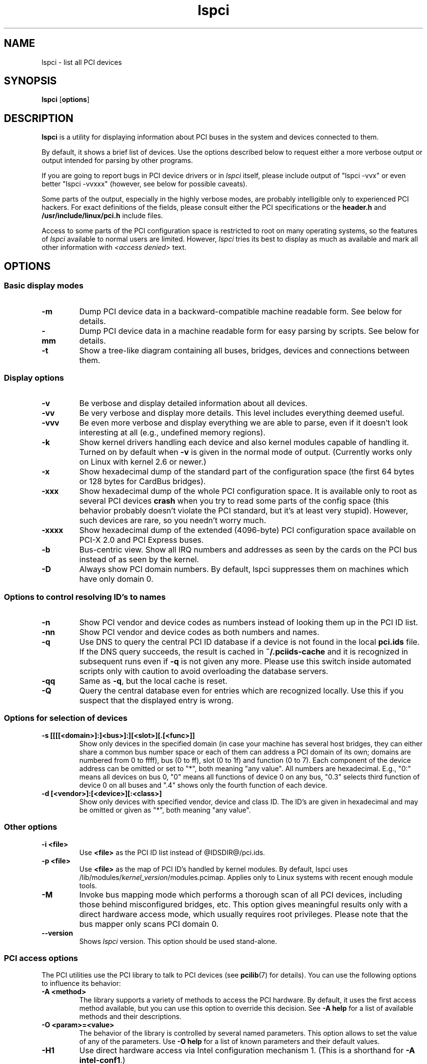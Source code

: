 .TH lspci 8 "@TODAY@" "@VERSION@" "The PCI Utilities"
.SH NAME
lspci \- list all PCI devices
.SH SYNOPSIS
.B lspci
.RB [ options ]
.SH DESCRIPTION
.B lspci
is a utility for displaying information about PCI buses in the system and
devices connected to them.

By default, it shows a brief list of devices. Use the options described
below to request either a more verbose output or output intended for
parsing by other programs.

If you are going to report bugs in PCI device drivers or in
.I lspci
itself, please include output of "lspci -vvx" or even better "lspci -vvxxx"
(however, see below for possible caveats).

Some parts of the output, especially in the highly verbose modes, are probably
intelligible only to experienced PCI hackers. For exact definitions of
the fields, please consult either the PCI specifications or the
.B header.h
and
.B /usr/include/linux/pci.h
include files.

Access to some parts of the PCI configuration space is restricted to root
on many operating systems, so the features of
.I lspci
available to normal users are limited. However,
.I lspci
tries its best to display as much as available and mark all other
information with
.I <access denied>
text.

.SH OPTIONS

.SS Basic display modes
.TP
.B -m
Dump PCI device data in a backward-compatible machine readable form.
See below for details.
.TP
.B -mm
Dump PCI device data in a machine readable form for easy parsing by scripts.
See below for details.
.TP
.B -t
Show a tree-like diagram containing all buses, bridges, devices and connections
between them.

.SS Display options
.TP
.B -v
Be verbose and display detailed information about all devices.
.TP
.B -vv
Be very verbose and display more details. This level includes everything deemed
useful.
.TP
.B -vvv
Be even more verbose and display everything we are able to parse,
even if it doesn't look interesting at all (e.g., undefined memory regions).
.TP
.B -k
Show kernel drivers handling each device and also kernel modules capable of handling it.
Turned on by default when
.B -v
is given in the normal mode of output.
(Currently works only on Linux with kernel 2.6 or newer.)
.TP
.B -x
Show hexadecimal dump of the standard part of the configuration space (the first
64 bytes or 128 bytes for CardBus bridges).
.TP
.B -xxx
Show hexadecimal dump of the whole PCI configuration space. It is available only to root
as several PCI devices
.B crash
when you try to read some parts of the config space (this behavior probably
doesn't violate the PCI standard, but it's at least very stupid). However, such
devices are rare, so you needn't worry much.
.TP
.B -xxxx
Show hexadecimal dump of the extended (4096-byte) PCI configuration space available
on PCI-X 2.0 and PCI Express buses.
.TP
.B -b
Bus-centric view. Show all IRQ numbers and addresses as seen by the cards on the
PCI bus instead of as seen by the kernel.
.TP
.B -D
Always show PCI domain numbers. By default, lspci suppresses them on machines which
have only domain 0.

.SS Options to control resolving ID's to names
.TP
.B -n
Show PCI vendor and device codes as numbers instead of looking them up in the
PCI ID list.
.TP
.B -nn
Show PCI vendor and device codes as both numbers and names.
.TP
.B -q
Use DNS to query the central PCI ID database if a device is not found in the local
.B pci.ids
file. If the DNS query succeeds, the result is cached in
.B ~/.pciids-cache
and it is recognized in subsequent runs even if
.B -q
is not given any more. Please use this switch inside automated scripts only
with caution to avoid overloading the database servers.
.TP
.B -qq
Same as
.BR -q ,
but the local cache is reset.
.TP
.B -Q
Query the central database even for entries which are recognized locally.
Use this if you suspect that the displayed entry is wrong.

.SS Options for selection of devices
.TP
.B -s [[[[<domain>]:]<bus>]:][<slot>][.[<func>]]
Show only devices in the specified domain (in case your machine has several host bridges,
they can either share a common bus number space or each of them can address a PCI domain
of its own; domains are numbered from 0 to ffff), bus (0 to ff), slot (0 to 1f) and function (0 to 7).
Each component of the device address can be omitted or set to "*", both meaning "any value". All numbers are
hexadecimal.  E.g., "0:" means all devices on bus 0, "0" means all functions of device 0
on any bus, "0.3" selects third function of device 0 on all buses and ".4" shows only
the fourth function of each device.
.TP
.B -d [<vendor>]:[<device>][:<class>]
Show only devices with specified vendor, device and class ID. The ID's are
given in hexadecimal and may be omitted or given as "*", both meaning
"any value".

.SS Other options
.TP
.B -i <file>
Use
.B
<file>
as the PCI ID list instead of @IDSDIR@/pci.ids.
.TP
.B -p <file>
Use
.B
<file>
as the map of PCI ID's handled by kernel modules. By default, lspci uses
.RI /lib/modules/ kernel_version /modules.pcimap.
Applies only to Linux systems with recent enough module tools.
.TP
.B -M
Invoke bus mapping mode which performs a thorough scan of all PCI devices, including
those behind misconfigured bridges, etc. This option gives meaningful results only
with a direct hardware access mode, which usually requires root privileges.
Please note that the bus mapper only scans PCI domain 0.
.TP
.B --version
Shows
.I lspci
version. This option should be used stand-alone.

.SS PCI access options
.PP
The PCI utilities use the PCI library to talk to PCI devices (see
\fBpcilib\fP(7) for details). You can use the following options to
influence its behavior:
.TP
.B -A <method>
The library supports a variety of methods to access the PCI hardware.
By default, it uses the first access method available, but you can use
this option to override this decision. See \fB-A help\fP for a list of
available methods and their descriptions.
.TP
.B -O <param>=<value>
The behavior of the library is controlled by several named parameters.
This option allows to set the value of any of the parameters. Use \fB-O help\fP
for a list of known parameters and their default values.
.TP
.B -H1
Use direct hardware access via Intel configuration mechanism 1.
(This is a shorthand for \fB-A intel-conf1\fP.)
.TP
.B -H2
Use direct hardware access via Intel configuration mechanism 2.
(This is a shorthand for \fB-A intel-conf2\fP.)
.TP
.B -F <file>
Instead of accessing real hardware, read the list of devices and values of their
configuration registers from the given file produced by an earlier run of lspci -x.
This is very useful for analysis of user-supplied bug reports, because you can display
the hardware configuration in any way you want without disturbing the user with
requests for more dumps.
.TP
.B -G
Increase debug level of the library.

.SH MACHINE READABLE OUTPUT
If you intend to process the output of lspci automatically, please use one of the
machine-readable output formats
.RB ( -m ,
.BR -vm ,
.BR -vmm )
described in this section. All other formats are likely to change
between versions of lspci.

.P
All numbers are always printed in hexadecimal. If you want to process numeric ID's instead of
names, please add the
.B -n
switch.

.SS Simple format (-m)

In the simple format, each device is described on a single line, which is
formatted as parameters suitable for passing to a shell script, i.e., values
separated by whitespaces, quoted and escaped if necessary.
Some of the arguments are positional: slot, class, vendor name, device name,
subsystem vendor name and subsystem name (the last two are empty if
the device has no subsystem); the remaining arguments are option-like:

.TP
.BI -r rev
Revision number.

.TP
.BI -p progif
Programming interface.

.P
The relative order of positional arguments and options is undefined.
New options can be added in future versions, but they will always
have a single argument not separated from the option by any spaces,
so they can be easily ignored if not recognized.

.SS Verbose format (-vmm)

The verbose output is a sequence of records separated by blank lines.
Each record describes a single device by a sequence of lines, each line
containing a single
.RI ` tag :
.IR value '
pair. The
.I tag
and the
.I value
are separated by a single tab character.
Neither the records nor the lines within a record are in any particular order.
Tags are case-sensitive.

.P
The following tags are defined:

.TP
.B Slot
The name of the slot where the device resides
.RI ([ domain :] bus : device . function ).
This tag is always the first in a record.

.TP
.B Class
Name of the class.

.TP
.B Vendor
Name of the vendor.

.TP
.B Device
Name of the device.

.TP
.B SVendor
Name of the subsystem vendor (optional).

.TP
.B SDevice
Name of the subsystem (optional).

.TP
.B PhySlot
The physical slot where the device resides (optional, Linux only).

.TP
.B Rev
Revision number (optional).

.TP
.B ProgIf
Programming interface (optional).

.TP
.B Driver
Kernel driver currently handling the device (optional, Linux only).

.TP
.B Module
Kernel module reporting that it is capable of handling the device
(optional, Linux only).

.P
New tags can be added in future versions, so you should silently ignore any tags you don't recognize.

.SS Backward-compatible verbose format (-vm)

In this mode, lspci tries to be perfectly compatible with its old versions.
It's almost the same as the regular verbose format, but the
.B
Device
tag is used for both the slot and the device name, so it occurs twice
in a single record. Please avoid using this format in any new code.

.SH FILES
.TP
.B @IDSDIR@/pci.ids
A list of all known PCI ID's (vendors, devices, classes and subclasses). Maintained
at http://pciids.sourceforge.net/, use the
.B update-pciids
utility to download the most recent version.
.TP
.B @IDSDIR@/pci.ids.gz
If lspci is compiled with support for compression, this file is tried before pci.ids.
.TP
.B ~/.pciids-cache
All ID's found in the DNS query mode are cached in this file.

.SH BUGS

Sometimes, lspci is not able to decode the configuration registers completely.
This usually happens when not enough documentation was available to the authors.
In such cases, it at least prints the
.B <?>
mark to signal that there is potentially something more to say. If you know
the details, patches will be of course welcome.

Access to the extended configuration space is currently supported only by the
.B linux_sysfs
back-end.

.SH SEE ALSO
.BR setpci (8),
.BR update-pciids (8),
.BR pcilib (7)

.SH AUTHOR
The PCI Utilities are maintained by Martin Mares <mj@ucw.cz>.
